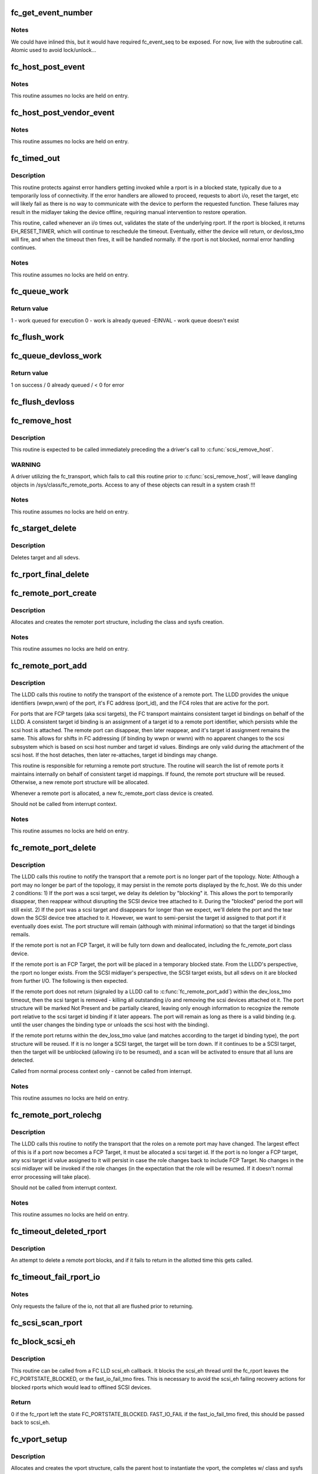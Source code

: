 .. -*- coding: utf-8; mode: rst -*-
.. src-file: drivers/scsi/scsi_transport_fc.c

.. _`fc_get_event_number`:

fc_get_event_number
===================

.. c:function:: u32 fc_get_event_number( void)

    Obtain the next sequential FC event number

    :param  void:
        no arguments

.. _`fc_get_event_number.notes`:

Notes
-----

We could have inlined this, but it would have required fc_event_seq to
be exposed. For now, live with the subroutine call.
Atomic used to avoid lock/unlock...

.. _`fc_host_post_event`:

fc_host_post_event
==================

.. c:function:: void fc_host_post_event(struct Scsi_Host *shost, u32 event_number, enum fc_host_event_code event_code, u32 event_data)

    called to post an even on an fc_host.

    :param struct Scsi_Host \*shost:
        host the event occurred on

    :param u32 event_number:
        fc event number obtained from \ :c:func:`get_fc_event_number`\ 

    :param enum fc_host_event_code event_code:
        fc_host event being posted

    :param u32 event_data:
        32bits of data for the event being posted

.. _`fc_host_post_event.notes`:

Notes
-----

This routine assumes no locks are held on entry.

.. _`fc_host_post_vendor_event`:

fc_host_post_vendor_event
=========================

.. c:function:: void fc_host_post_vendor_event(struct Scsi_Host *shost, u32 event_number, u32 data_len, char *data_buf, u64 vendor_id)

    called to post a vendor unique event on an fc_host

    :param struct Scsi_Host \*shost:
        host the event occurred on

    :param u32 event_number:
        fc event number obtained from \ :c:func:`get_fc_event_number`\ 

    :param u32 data_len:
        amount, in bytes, of vendor unique data

    :param char \*data_buf:
        pointer to vendor unique data

    :param u64 vendor_id:
        Vendor id

.. _`fc_host_post_vendor_event.notes`:

Notes
-----

This routine assumes no locks are held on entry.

.. _`fc_timed_out`:

fc_timed_out
============

.. c:function:: enum blk_eh_timer_return fc_timed_out(struct scsi_cmnd *scmd)

    FC Transport I/O timeout intercept handler

    :param struct scsi_cmnd \*scmd:
        The SCSI command which timed out

.. _`fc_timed_out.description`:

Description
-----------

This routine protects against error handlers getting invoked while a
rport is in a blocked state, typically due to a temporarily loss of
connectivity. If the error handlers are allowed to proceed, requests
to abort i/o, reset the target, etc will likely fail as there is no way
to communicate with the device to perform the requested function. These
failures may result in the midlayer taking the device offline, requiring
manual intervention to restore operation.

This routine, called whenever an i/o times out, validates the state of
the underlying rport. If the rport is blocked, it returns
EH_RESET_TIMER, which will continue to reschedule the timeout.
Eventually, either the device will return, or devloss_tmo will fire,
and when the timeout then fires, it will be handled normally.
If the rport is not blocked, normal error handling continues.

.. _`fc_timed_out.notes`:

Notes
-----

This routine assumes no locks are held on entry.

.. _`fc_queue_work`:

fc_queue_work
=============

.. c:function:: int fc_queue_work(struct Scsi_Host *shost, struct work_struct *work)

    Queue work to the fc_host workqueue.

    :param struct Scsi_Host \*shost:
        Pointer to Scsi_Host bound to fc_host.

    :param struct work_struct \*work:
        Work to queue for execution.

.. _`fc_queue_work.return-value`:

Return value
------------

1 - work queued for execution
0 - work is already queued
-EINVAL - work queue doesn't exist

.. _`fc_flush_work`:

fc_flush_work
=============

.. c:function:: void fc_flush_work(struct Scsi_Host *shost)

    Flush a fc_host's workqueue.

    :param struct Scsi_Host \*shost:
        Pointer to Scsi_Host bound to fc_host.

.. _`fc_queue_devloss_work`:

fc_queue_devloss_work
=====================

.. c:function:: int fc_queue_devloss_work(struct Scsi_Host *shost, struct delayed_work *work, unsigned long delay)

    Schedule work for the fc_host devloss workqueue.

    :param struct Scsi_Host \*shost:
        Pointer to Scsi_Host bound to fc_host.

    :param struct delayed_work \*work:
        Work to queue for execution.

    :param unsigned long delay:
        jiffies to delay the work queuing

.. _`fc_queue_devloss_work.return-value`:

Return value
------------

1 on success / 0 already queued / < 0 for error

.. _`fc_flush_devloss`:

fc_flush_devloss
================

.. c:function:: void fc_flush_devloss(struct Scsi_Host *shost)

    Flush a fc_host's devloss workqueue.

    :param struct Scsi_Host \*shost:
        Pointer to Scsi_Host bound to fc_host.

.. _`fc_remove_host`:

fc_remove_host
==============

.. c:function:: void fc_remove_host(struct Scsi_Host *shost)

    called to terminate any fc_transport-related elements for a scsi host.

    :param struct Scsi_Host \*shost:
        Which \ :c:type:`struct Scsi_Host <Scsi_Host>`\ 

.. _`fc_remove_host.description`:

Description
-----------

This routine is expected to be called immediately preceding the
a driver's call to \ :c:func:`scsi_remove_host`\ .

.. _`fc_remove_host.warning`:

WARNING
-------

A driver utilizing the fc_transport, which fails to call
this routine prior to \ :c:func:`scsi_remove_host`\ , will leave dangling
objects in /sys/class/fc_remote_ports. Access to any of these
objects can result in a system crash !!!

.. _`fc_remove_host.notes`:

Notes
-----

This routine assumes no locks are held on entry.

.. _`fc_starget_delete`:

fc_starget_delete
=================

.. c:function:: void fc_starget_delete(struct work_struct *work)

    called to delete the scsi descendants of an rport

    :param struct work_struct \*work:
        remote port to be operated on.

.. _`fc_starget_delete.description`:

Description
-----------

Deletes target and all sdevs.

.. _`fc_rport_final_delete`:

fc_rport_final_delete
=====================

.. c:function:: void fc_rport_final_delete(struct work_struct *work)

    finish rport termination and delete it.

    :param struct work_struct \*work:
        remote port to be deleted.

.. _`fc_remote_port_create`:

fc_remote_port_create
=====================

.. c:function:: struct fc_rport *fc_remote_port_create(struct Scsi_Host *shost, int channel, struct fc_rport_identifiers *ids)

    allocates and creates a remote FC port.

    :param struct Scsi_Host \*shost:
        scsi host the remote port is connected to.

    :param int channel:
        Channel on shost port connected to.

    :param struct fc_rport_identifiers \*ids:
        The world wide names, fc address, and FC4 port
        roles for the remote port.

.. _`fc_remote_port_create.description`:

Description
-----------

Allocates and creates the remoter port structure, including the
class and sysfs creation.

.. _`fc_remote_port_create.notes`:

Notes
-----

This routine assumes no locks are held on entry.

.. _`fc_remote_port_add`:

fc_remote_port_add
==================

.. c:function:: struct fc_rport *fc_remote_port_add(struct Scsi_Host *shost, int channel, struct fc_rport_identifiers *ids)

    notify fc transport of the existence of a remote FC port.

    :param struct Scsi_Host \*shost:
        scsi host the remote port is connected to.

    :param int channel:
        Channel on shost port connected to.

    :param struct fc_rport_identifiers \*ids:
        The world wide names, fc address, and FC4 port
        roles for the remote port.

.. _`fc_remote_port_add.description`:

Description
-----------

The LLDD calls this routine to notify the transport of the existence
of a remote port. The LLDD provides the unique identifiers (wwpn,wwn)
of the port, it's FC address (port_id), and the FC4 roles that are
active for the port.

For ports that are FCP targets (aka scsi targets), the FC transport
maintains consistent target id bindings on behalf of the LLDD.
A consistent target id binding is an assignment of a target id to
a remote port identifier, which persists while the scsi host is
attached. The remote port can disappear, then later reappear, and
it's target id assignment remains the same. This allows for shifts
in FC addressing (if binding by wwpn or wwnn) with no apparent
changes to the scsi subsystem which is based on scsi host number and
target id values.  Bindings are only valid during the attachment of
the scsi host. If the host detaches, then later re-attaches, target
id bindings may change.

This routine is responsible for returning a remote port structure.
The routine will search the list of remote ports it maintains
internally on behalf of consistent target id mappings. If found, the
remote port structure will be reused. Otherwise, a new remote port
structure will be allocated.

Whenever a remote port is allocated, a new fc_remote_port class
device is created.

Should not be called from interrupt context.

.. _`fc_remote_port_add.notes`:

Notes
-----

This routine assumes no locks are held on entry.

.. _`fc_remote_port_delete`:

fc_remote_port_delete
=====================

.. c:function:: void fc_remote_port_delete(struct fc_rport *rport)

    notifies the fc transport that a remote port is no longer in existence.

    :param struct fc_rport \*rport:
        The remote port that no longer exists

.. _`fc_remote_port_delete.description`:

Description
-----------

The LLDD calls this routine to notify the transport that a remote
port is no longer part of the topology. Note: Although a port
may no longer be part of the topology, it may persist in the remote
ports displayed by the fc_host. We do this under 2 conditions:
1) If the port was a scsi target, we delay its deletion by "blocking" it.
This allows the port to temporarily disappear, then reappear without
disrupting the SCSI device tree attached to it. During the "blocked"
period the port will still exist.
2) If the port was a scsi target and disappears for longer than we
expect, we'll delete the port and the tear down the SCSI device tree
attached to it. However, we want to semi-persist the target id assigned
to that port if it eventually does exist. The port structure will
remain (although with minimal information) so that the target id
bindings remails.

If the remote port is not an FCP Target, it will be fully torn down
and deallocated, including the fc_remote_port class device.

If the remote port is an FCP Target, the port will be placed in a
temporary blocked state. From the LLDD's perspective, the rport no
longer exists. From the SCSI midlayer's perspective, the SCSI target
exists, but all sdevs on it are blocked from further I/O. The following
is then expected.

If the remote port does not return (signaled by a LLDD call to
\ :c:func:`fc_remote_port_add`\ ) within the dev_loss_tmo timeout, then the
scsi target is removed - killing all outstanding i/o and removing the
scsi devices attached ot it. The port structure will be marked Not
Present and be partially cleared, leaving only enough information to
recognize the remote port relative to the scsi target id binding if
it later appears.  The port will remain as long as there is a valid
binding (e.g. until the user changes the binding type or unloads the
scsi host with the binding).

If the remote port returns within the dev_loss_tmo value (and matches
according to the target id binding type), the port structure will be
reused. If it is no longer a SCSI target, the target will be torn
down. If it continues to be a SCSI target, then the target will be
unblocked (allowing i/o to be resumed), and a scan will be activated
to ensure that all luns are detected.

Called from normal process context only - cannot be called from interrupt.

.. _`fc_remote_port_delete.notes`:

Notes
-----

This routine assumes no locks are held on entry.

.. _`fc_remote_port_rolechg`:

fc_remote_port_rolechg
======================

.. c:function:: void fc_remote_port_rolechg(struct fc_rport *rport, u32 roles)

    notifies the fc transport that the roles on a remote may have changed.

    :param struct fc_rport \*rport:
        The remote port that changed.

    :param u32 roles:
        New roles for this port.

.. _`fc_remote_port_rolechg.description`:

Description
-----------

The LLDD calls this routine to notify the transport that the
roles on a remote port may have changed. The largest effect of this is
if a port now becomes a FCP Target, it must be allocated a
scsi target id.  If the port is no longer a FCP target, any
scsi target id value assigned to it will persist in case the
role changes back to include FCP Target. No changes in the scsi
midlayer will be invoked if the role changes (in the expectation
that the role will be resumed. If it doesn't normal error processing
will take place).

Should not be called from interrupt context.

.. _`fc_remote_port_rolechg.notes`:

Notes
-----

This routine assumes no locks are held on entry.

.. _`fc_timeout_deleted_rport`:

fc_timeout_deleted_rport
========================

.. c:function:: void fc_timeout_deleted_rport(struct work_struct *work)

    Timeout handler for a deleted remote port.

    :param struct work_struct \*work:
        rport target that failed to reappear in the allotted time.

.. _`fc_timeout_deleted_rport.description`:

Description
-----------

An attempt to delete a remote port blocks, and if it fails
to return in the allotted time this gets called.

.. _`fc_timeout_fail_rport_io`:

fc_timeout_fail_rport_io
========================

.. c:function:: void fc_timeout_fail_rport_io(struct work_struct *work)

    Timeout handler for a fast io failing on a disconnected SCSI target.

    :param struct work_struct \*work:
        rport to terminate io on.

.. _`fc_timeout_fail_rport_io.notes`:

Notes
-----

Only requests the failure of the io, not that all are flushed
prior to returning.

.. _`fc_scsi_scan_rport`:

fc_scsi_scan_rport
==================

.. c:function:: void fc_scsi_scan_rport(struct work_struct *work)

    called to perform a scsi scan on a remote port.

    :param struct work_struct \*work:
        remote port to be scanned.

.. _`fc_block_scsi_eh`:

fc_block_scsi_eh
================

.. c:function:: int fc_block_scsi_eh(struct scsi_cmnd *cmnd)

    Block SCSI eh thread for blocked fc_rport

    :param struct scsi_cmnd \*cmnd:
        SCSI command that scsi_eh is trying to recover

.. _`fc_block_scsi_eh.description`:

Description
-----------

This routine can be called from a FC LLD scsi_eh callback. It
blocks the scsi_eh thread until the fc_rport leaves the
FC_PORTSTATE_BLOCKED, or the fast_io_fail_tmo fires. This is
necessary to avoid the scsi_eh failing recovery actions for blocked
rports which would lead to offlined SCSI devices.

.. _`fc_block_scsi_eh.return`:

Return
------

0 if the fc_rport left the state FC_PORTSTATE_BLOCKED.
FAST_IO_FAIL if the fast_io_fail_tmo fired, this should be
passed back to scsi_eh.

.. _`fc_vport_setup`:

fc_vport_setup
==============

.. c:function:: int fc_vport_setup(struct Scsi_Host *shost, int channel, struct device *pdev, struct fc_vport_identifiers *ids, struct fc_vport **ret_vport)

    allocates and creates a FC virtual port.

    :param struct Scsi_Host \*shost:
        scsi host the virtual port is connected to.

    :param int channel:
        Channel on shost port connected to.

    :param struct device \*pdev:
        parent device for vport

    :param struct fc_vport_identifiers \*ids:
        The world wide names, FC4 port roles, etc for
        the virtual port.

    :param struct fc_vport \*\*ret_vport:
        The pointer to the created vport.

.. _`fc_vport_setup.description`:

Description
-----------

Allocates and creates the vport structure, calls the parent host
to instantiate the vport, the completes w/ class and sysfs creation.

.. _`fc_vport_setup.notes`:

Notes
-----

This routine assumes no locks are held on entry.

.. _`fc_vport_create`:

fc_vport_create
===============

.. c:function:: struct fc_vport *fc_vport_create(struct Scsi_Host *shost, int channel, struct fc_vport_identifiers *ids)

    Admin App or LLDD requests creation of a vport

    :param struct Scsi_Host \*shost:
        scsi host the virtual port is connected to.

    :param int channel:
        channel on shost port connected to.

    :param struct fc_vport_identifiers \*ids:
        The world wide names, FC4 port roles, etc for
        the virtual port.

.. _`fc_vport_create.notes`:

Notes
-----

This routine assumes no locks are held on entry.

.. _`fc_vport_terminate`:

fc_vport_terminate
==================

.. c:function:: int fc_vport_terminate(struct fc_vport *vport)

    Admin App or LLDD requests termination of a vport

    :param struct fc_vport \*vport:
        fc_vport to be terminated

.. _`fc_vport_terminate.description`:

Description
-----------

Calls the LLDD \ :c:func:`vport_delete`\  function, then deallocates and removes
the vport from the shost and object tree.

.. _`fc_vport_terminate.notes`:

Notes
-----

This routine assumes no locks are held on entry.

.. _`fc_vport_sched_delete`:

fc_vport_sched_delete
=====================

.. c:function:: void fc_vport_sched_delete(struct work_struct *work)

    workq-based delete request for a vport

    :param struct work_struct \*work:
        vport to be deleted.

.. _`fc_bsg_job_timeout`:

fc_bsg_job_timeout
==================

.. c:function:: enum blk_eh_timer_return fc_bsg_job_timeout(struct request *req)

    handler for when a bsg request timesout

    :param struct request \*req:
        request that timed out

.. _`fc_bsg_host_dispatch`:

fc_bsg_host_dispatch
====================

.. c:function:: int fc_bsg_host_dispatch(struct Scsi_Host *shost, struct bsg_job *job)

    process fc host bsg requests and dispatch to LLDD

    :param struct Scsi_Host \*shost:
        scsi host rport attached to

    :param struct bsg_job \*job:
        bsg job to be processed

.. _`fc_bsg_rport_dispatch`:

fc_bsg_rport_dispatch
=====================

.. c:function:: int fc_bsg_rport_dispatch(struct Scsi_Host *shost, struct bsg_job *job)

    process rport bsg requests and dispatch to LLDD

    :param struct Scsi_Host \*shost:
        scsi host rport attached to

    :param struct bsg_job \*job:
        bsg job to be processed

.. _`fc_bsg_hostadd`:

fc_bsg_hostadd
==============

.. c:function:: int fc_bsg_hostadd(struct Scsi_Host *shost, struct fc_host_attrs *fc_host)

    Create and add the bsg hooks so we can receive requests

    :param struct Scsi_Host \*shost:
        shost for fc_host

    :param struct fc_host_attrs \*fc_host:
        fc_host adding the structures to

.. _`fc_bsg_rportadd`:

fc_bsg_rportadd
===============

.. c:function:: int fc_bsg_rportadd(struct Scsi_Host *shost, struct fc_rport *rport)

    Create and add the bsg hooks so we can receive requests

    :param struct Scsi_Host \*shost:
        shost that rport is attached to

    :param struct fc_rport \*rport:
        rport that the bsg hooks are being attached to

.. _`fc_bsg_remove`:

fc_bsg_remove
=============

.. c:function:: void fc_bsg_remove(struct request_queue *q)

    Deletes the bsg hooks on fchosts/rports

    :param struct request_queue \*q:
        the request_queue that is to be torn down.

.. _`fc_bsg_remove.notes`:

Notes
-----

Before unregistering the queue empty any requests that are blocked

.. This file was automatic generated / don't edit.

